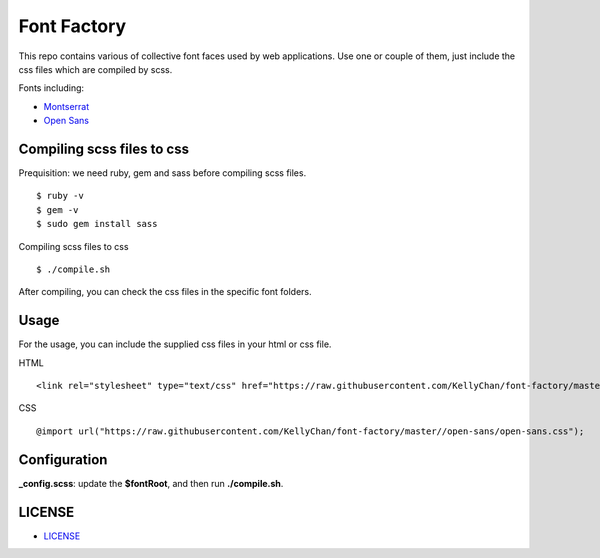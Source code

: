 ############################
Font Factory
############################

This repo contains various of collective font faces used by web applications. Use one or couple of them, just include the css files 
which are compiled by scss.

Fonts including:

- `Montserrat`_
- `Open Sans`_

.. _`Montserrat`: montserrat
.. _`Open Sans`: open-sans


*******************************
Compiling scss files to css
*******************************

Prequisition: we need ruby, gem and sass before compiling scss files.

::

    $ ruby -v
    $ gem -v
    $ sudo gem install sass

Compiling scss files to css

::

    $ ./compile.sh

After compiling, you can check the css files in the specific font folders.

******************************
Usage
******************************

For the usage, you can include the supplied css files in your html or css file.

HTML

::

    <link rel="stylesheet" type="text/css" href="https://raw.githubusercontent.com/KellyChan/font-factory/master/open-sans/open-sans.css">

CSS

::

    @import url("https://raw.githubusercontent.com/KellyChan/font-factory/master//open-sans/open-sans.css");

******************************
Configuration
******************************
 
**_config.scss**: update the **$fontRoot**, and then run **./compile.sh**.


******************************
LICENSE
******************************

- `LICENSE`_

.. _`LICENSE`: LICENSE.rst


